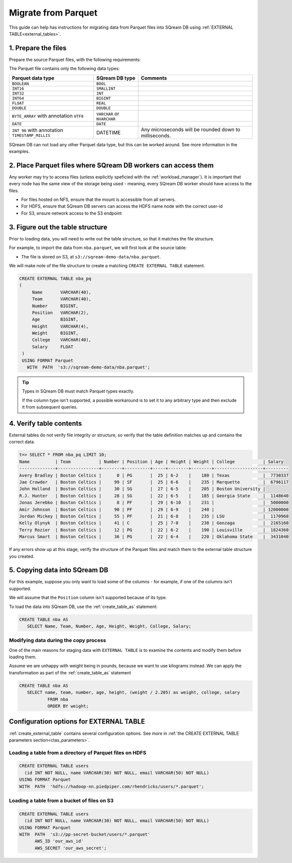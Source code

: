.. _parquet:

**********************
Migrate from Parquet
**********************

This guide can help has instructions for migrating data from Parquet files into SQream DB using :ref:`EXTERNAL TABLE<external_tables>`.


1. Prepare the files
=====================

Prepare the source Parquet files, with the following requirements:

The Parquet file contains only the following data types:

.. list-table:: 
   :widths: auto
   :header-rows: 1
   
   * - Parquet data type
     - SQream DB type
     - Comments
   * - ``BOOLEAN``
     - ``BOOL``
     -
   * - ``INT16``
     - ``SMALLINT``
     -
   * - ``INT32``
     - ``INT``
     -
   * - ``INT64``
     - ``BIGINT``
     -
   * - ``FLOAT``
     - ``REAL``
     -
   * - ``DOUBLE``
     - ``DOUBLE``
     -
   * - ``BYTE_ARRAY`` with annotation ``UTF8``
     - ``VARCHAR`` or ``NVARCHAR``
     -
   * - ``DATE``
     - ``DATE``
     -
   * - ``INT 96`` with annotation ``TIMESTAMP_MILLIS``
     - DATETIME
     - Any microseconds will be rounded down to milliseconds.

SQream DB can not load any other Parquet data type, but this can be worked around. See more information in the examples.



2. Place Parquet files where SQream DB workers can access them
================================================================

Any worker may try to access files (unless explicitly speficied with the :ref:`workload_manager`).
It is important that every node has the same view of the storage being used - meaning, every SQream DB worker should have access to the files.

* For files hosted on NFS, ensure that the mount is accessible from all servers.

* For HDFS, ensure that SQream DB servers can access the HDFS name node with the correct user-id

* For S3, ensure network access to the S3 endpoint

3. Figure out the table structure
===============================================

Prior to loading data, you will need to write out the table structure, so that it matches the file structure.

For example, to import the data from ``nba.parquet``, we will first look at the source table:

.. csv-table:: nba.parquet
   :file: nba-t10.csv
   :widths: auto
   :header-rows: 1 

* The file is stored on S3, at ``s3://sqream-demo-data/nba.parquet``.


We will make note of the file structure to create a matching ``CREATE EXTERNAL TABLE`` statement.

.. code-block:: postgres
   
   CREATE EXTERNAL TABLE nba_pq
   (
        Name       VARCHAR(40),
        Team       VARCHAR(40),
        Number     BIGINT,
        Position   VARCHAR(2),
        Age        BIGINT,
        Height     VARCHAR(4),
        Weight     BIGINT,
        College    VARCHAR(40),
        Salary     FLOAT
    )
    USING FORMAT Parquet
      WITH  PATH  's3://sqream-demo-data/nba.parquet';

.. tip:: 

   Types in SQream DB must match Parquet types exactly.
   
   If the column type isn't supported, a possible workaround is to set it to any arbitrary type and then exclude it from subsequent queries.


4. Verify table contents
====================================

External tables do not verify file integrity or structure, so verify that the table definition matches up and contains the correct data.

.. code-block:: psql
   
   t=> SELECT * FROM nba_pq LIMIT 10;
   Name          | Team           | Number | Position | Age | Height | Weight | College           | Salary  
   --------------+----------------+--------+----------+-----+--------+--------+-------------------+---------
   Avery Bradley | Boston Celtics |      0 | PG       |  25 | 6-2    |    180 | Texas             |  7730337
   Jae Crowder   | Boston Celtics |     99 | SF       |  25 | 6-6    |    235 | Marquette         |  6796117
   John Holland  | Boston Celtics |     30 | SG       |  27 | 6-5    |    205 | Boston University |         
   R.J. Hunter   | Boston Celtics |     28 | SG       |  22 | 6-5    |    185 | Georgia State     |  1148640
   Jonas Jerebko | Boston Celtics |      8 | PF       |  29 | 6-10   |    231 |                   |  5000000
   Amir Johnson  | Boston Celtics |     90 | PF       |  29 | 6-9    |    240 |                   | 12000000
   Jordan Mickey | Boston Celtics |     55 | PF       |  21 | 6-8    |    235 | LSU               |  1170960
   Kelly Olynyk  | Boston Celtics |     41 | C        |  25 | 7-0    |    238 | Gonzaga           |  2165160
   Terry Rozier  | Boston Celtics |     12 | PG       |  22 | 6-2    |    190 | Louisville        |  1824360
   Marcus Smart  | Boston Celtics |     36 | PG       |  22 | 6-4    |    220 | Oklahoma State    |  3431040

If any errors show up at this stage, verify the structure of the Parquet files and match them to the external table structure you created.

5. Copying data into SQream DB
===================================

For this example, suppose you only want to load some of the columns - for example, if one of the columns isn't supported.

We will assume that the ``Position`` column isn't supported because of its type.

To load the data into SQream DB, use the :ref:`create_table_as` statement:

.. code-block:: postgres
   
   CREATE TABLE nba AS
      SELECT Name, Team, Number, Age, Height, Weight, College, Salary;

Modifying data during the copy process
------------------------------------------

One of the main reasons for staging data with ``EXTERNAL TABLE`` is to examine the contents and modify them before loading them.

Assume we are unhappy with weight being in pounds, because we want to use kilograms instead. We can apply the transformation as part of the :ref:`create_table_as` statement

.. code-block:: postgres
   
   CREATE TABLE nba AS 
      SELECT name, team, number, age, height, (weight / 2.205) as weight, college, salary 
              FROM nba
              ORDER BY weight;


Configuration options for EXTERNAL TABLE
===========================================

:ref:`create_external_table` contains several configuration options. See more in :ref:`the CREATE EXTERNAL TABLE parameters section<ctas_parameters>`.


Loading a table from a directory of Parquet files on HDFS
------------------------------------------------------------

.. code-block:: postgres

   CREATE EXTERNAL TABLE users
     (id INT NOT NULL, name VARCHAR(30) NOT NULL, email VARCHAR(50) NOT NULL)  
   USING FORMAT Parquet
   WITH  PATH  'hdfs://hadoop-nn.piedpiper.com/rhendricks/users/*.parquet';

Loading a table from a bucket of files on S3
-----------------------------------------------

.. code-block:: postgres

   CREATE EXTERNAL TABLE users
     (id INT NOT NULL, name VARCHAR(30) NOT NULL, email VARCHAR(50) NOT NULL)  
   USING FORMAT Parquet
   WITH  PATH  's3://pp-secret-bucket/users/*.parquet'
         AWS_ID 'our_aws_id'
         AWS_SECRET 'our_aws_secret';
